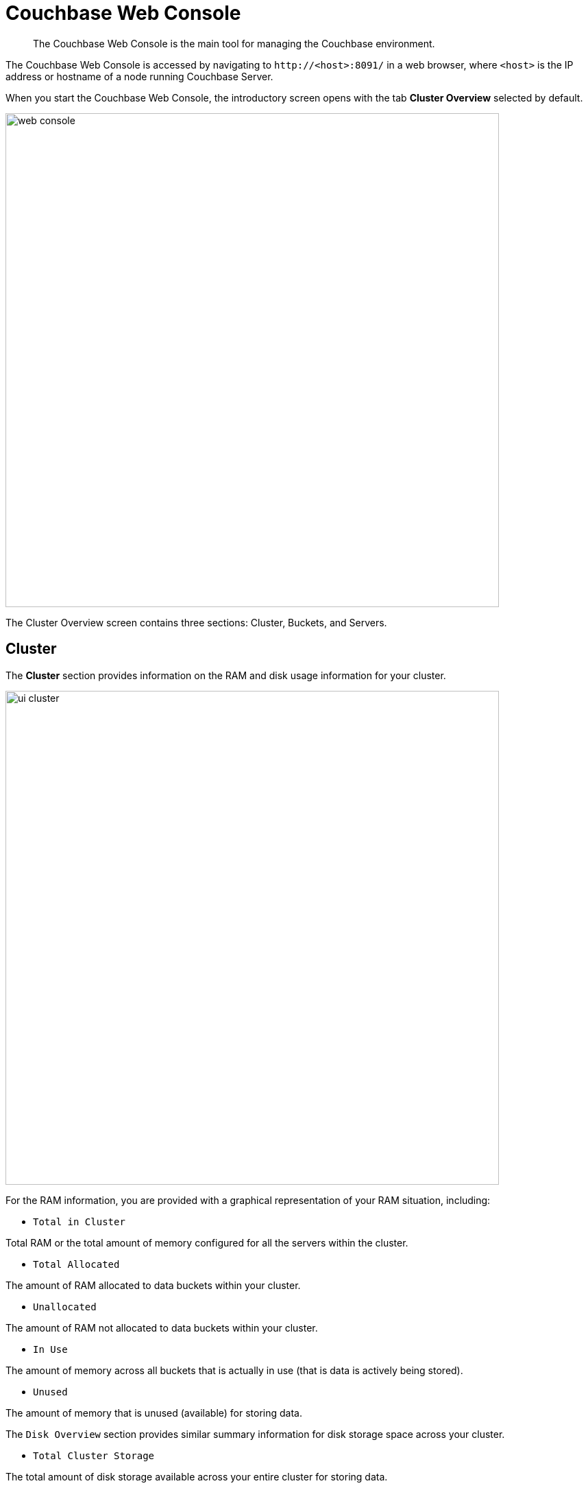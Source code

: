 [#topic1980]
= Couchbase Web Console

[abstract]
The Couchbase Web Console is the main tool for managing the Couchbase environment.

The Couchbase Web Console is accessed by navigating to `+http://<host>:8091/+` in a web browser, where `<host>` is the IP address or hostname of a node running Couchbase Server.

When you start the Couchbase Web Console, the introductory screen opens with the tab [.ui]*Cluster Overview* selected by default.

[#image_smh_qzh_ht]
image::web-console.png[,720,align=left]

The Cluster Overview screen contains three sections: Cluster, Buckets, and Servers.

== Cluster

The [.ui]*Cluster* section provides information on the RAM and disk usage information for your cluster.

[#image_w5k_jwp_ht]
image::ui-cluster.png[,720,align=left]

For the RAM information, you are provided with a graphical representation of your RAM situation, including:

* `Total in Cluster`

Total RAM or the total amount of memory configured for all the servers within the cluster.

* `Total Allocated`

The amount of RAM allocated to data buckets within your cluster.

* `Unallocated`

The amount of RAM not allocated to data buckets within your cluster.

* `In Use`

The amount of memory across all buckets that is actually in use (that is data is actively being stored).

* `Unused`

The amount of memory that is unused (available) for storing data.

The `Disk Overview` section provides similar summary information for disk storage space across your cluster.

* `Total Cluster Storage`

The total amount of disk storage available across your entire cluster for storing data.

* `Usable Free Space`

The amount of usable space for storing information on disk.
This figure shows the amount of space available on the configured path after non-Couchbase files have been taken into account.

* `Other Data`

The quantity of disk space in use by data other than Couchbase information.

For memory, it is comprised of the memory consumed by all other Couchbase Server processes (`beam.smp`, memcached, etc.), other processes, and that used by the operating system for disk cache.

* `In Use`

The amount of disk space being used to store actively information on disk.

* `Free`

The free space available for storing objects on disk.

== Buckets

[#image_rwk_3wc_3v]
image::ui-buckets.png[,720,align=left]

The [.ui]*Buckets* section provides two graphs showing the `Operations per second` and `Disk fetches per second`.

The `Operations per second` provides information on the level of activity on the cluster in terms of storing or retrieving objects from the data store.

The `Disk fetches per second` indicate how frequently Couchbase Server is reaching to disk to retrieve information instead of using the information stored in RAM.

For more details, see xref:clustersetup:bucket-setup.adoc[Bucket setup].

== Servers

The [.ui]*Servers* section indicates overall server information for the cluster:

[#image_xkb_nxp_ht]
image::ui-servers.png[,720,align=left]

Active Servers:: The number of active servers within the current cluster configuration.

Servers Failed Over:: The number of servers that have failed over due to an issue that should be investigated.

Servers Down:: The number of servers that are down and cannot be contacted.

Servers Pending Rebalance:: The number of servers that are currently waiting to be rebalanced after joining a cluster or being reactivated after failover.

For more details, see xref:clustersetup:server-setup.adoc[Server setup].
